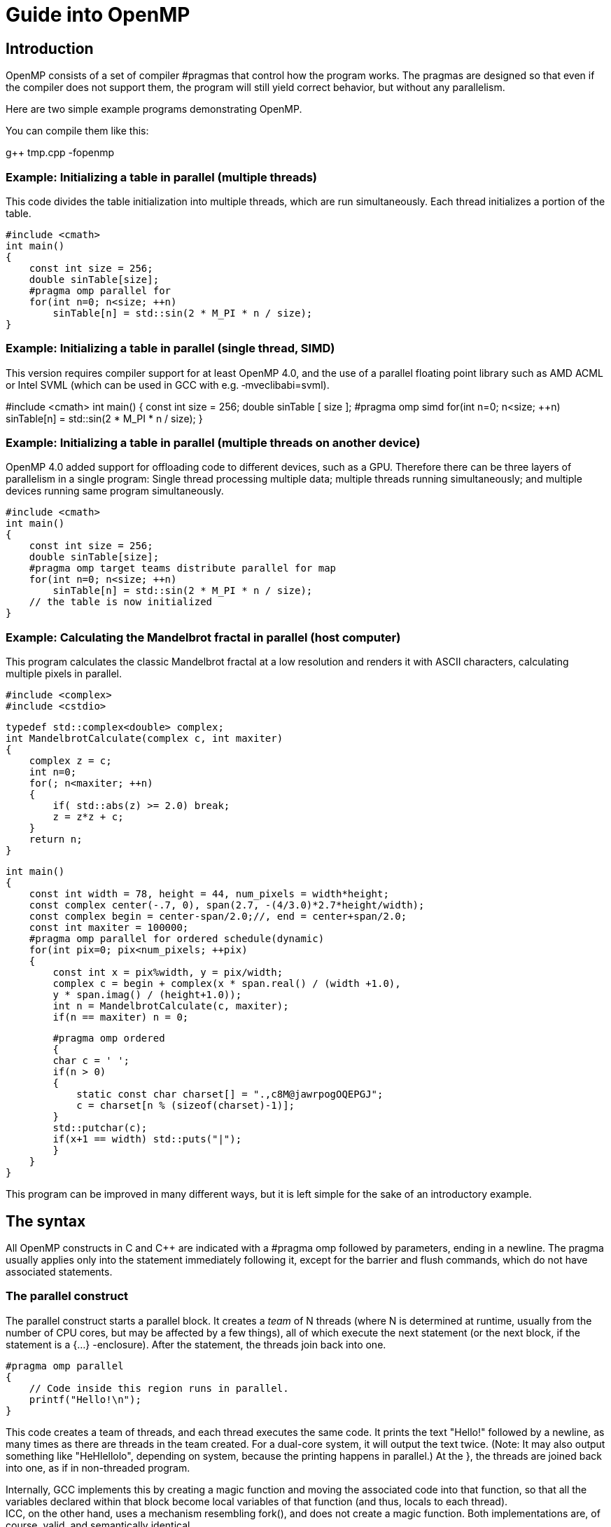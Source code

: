 = Guide into OpenMP

== Introduction

OpenMP consists of a set of compiler #pragmas that control how the program works. The pragmas are designed so that even if the compiler does not support them, the program will still yield correct behavior, but without any parallelism.

Here are two simple example programs demonstrating OpenMP.

You can compile them like this:

g++ tmp.cpp -fopenmp

=== Example: Initializing a table in parallel (multiple threads)

This code divides the table initialization into multiple threads, which are run simultaneously. Each thread initializes a portion of the table.

    #include <cmath>
    int main()
    {
        const int size = 256;
        double sinTable[size];
        #pragma omp parallel for
        for(int n=0; n<size; ++n)
            sinTable[n] = std::sin(2 * M_PI * n / size);
    }

=== Example: Initializing a table in parallel (single thread, SIMD)

This version requires compiler support for at least OpenMP 4.0, and the use of a parallel floating point library such as AMD ACML or Intel SVML (which can be used in GCC with e.g. ‑mveclibabi=svml).

#include <cmath>
    int main()
    {
        const int size = 256;
        double sinTable [ size ];
        #pragma omp simd
        for(int n=0; n<size; ++n)
            sinTable[n] = std::sin(2 * M_PI * n / size);
    }

=== Example: Initializing a table in parallel (multiple threads on another device)

OpenMP 4.0 added support for offloading code to different devices, such as a GPU. Therefore there can be three layers of parallelism in a single program: Single thread processing multiple data; multiple threads running simultaneously; and multiple devices running same program simultaneously.

    #include <cmath>
    int main()
    {
        const int size = 256;
        double sinTable[size];
        #pragma omp target teams distribute parallel for map
        for(int n=0; n<size; ++n)
            sinTable[n] = std::sin(2 * M_PI * n / size);
        // the table is now initialized
    }

=== Example: Calculating the Mandelbrot fractal in parallel (host computer)

This program calculates the classic Mandelbrot fractal at a low resolution and renders it with ASCII characters, calculating multiple pixels in parallel.

    #include <complex>
    #include <cstdio>

    typedef std::complex<double> complex;
    int MandelbrotCalculate(complex c, int maxiter)
    {
        complex z = c;
        int n=0;
        for(; n<maxiter; ++n)
        {
            if( std::abs(z) >= 2.0) break;
            z = z*z + c;
        }
        return n;
    }

    int main()
    {
        const int width = 78, height = 44, num_pixels = width*height;
        const complex center(-.7, 0), span(2.7, -(4/3.0)*2.7*height/width);
        const complex begin = center-span/2.0;//, end = center+span/2.0;
        const int maxiter = 100000;
        #pragma omp parallel for ordered schedule(dynamic)
        for(int pix=0; pix<num_pixels; ++pix)
        {
            const int x = pix%width, y = pix/width;
            complex c = begin + complex(x * span.real() / (width +1.0),
            y * span.imag() / (height+1.0));
            int n = MandelbrotCalculate(c, maxiter);
            if(n == maxiter) n = 0;
  
            #pragma omp ordered
            {
            char c = ' ';
            if(n > 0)
            {
                static const char charset[] = ".,c8M@jawrpogOQEPGJ";
                c = charset[n % (sizeof(charset)-1)];
            }
            std::putchar(c);
            if(x+1 == width) std::puts("|");
            }
        }
    }

This program can be improved in many different ways, but it is left simple for the sake of an introductory example.

== The syntax

All OpenMP constructs in C and C++ are indicated with a #pragma omp followed by parameters, ending in a newline. The pragma usually applies only into the statement immediately following it, except for the barrier and flush commands, which do not have associated statements.

=== The parallel construct

The parallel construct starts a parallel block. It creates a _team_ of N threads (where N is determined at runtime, usually from the number of CPU cores, but may be affected by a few things), all of which execute the next statement (or the next block, if the statement is a {…} -enclosure). After the statement, the threads join back into one.

    #pragma omp parallel
    {
        // Code inside this region runs in parallel.
        printf("Hello!\n");
    }

This code creates a team of threads, and each thread executes the same code. It prints the text "Hello!" followed by a newline, as many times as there are threads in the team created. For a dual-core system, it will output the text twice. (Note: It may also output something like "HeHlellolo", depending on system, because the printing happens in parallel.) At the }, the threads are joined back into one, as if in non-threaded program.

Internally, GCC implements this by creating a magic function and moving the associated code into that function, so that all the variables declared within that block become local variables of that function (and thus, locals to each thread). +
ICC, on the other hand, uses a mechanism resembling fork(), and does not create a magic function. Both implementations are, of course, valid, and semantically identical.

Variables shared from the context are handled transparently, sometimes by passing a reference and sometimes by using register variables which are flushed at the end of the parallel block (or whenever a flush is executed).

==== Parallelism conditionality clause: if

The parallelism can be made _conditional_ by including a if clause in the parallel command, such as:

    extern int parallelism_enabled;
    #pragma omp parallel for if(parallelism_enabled)
    for(int c=0; c<n; ++c)
    handle(c);

In this case, if parallelism_enabled evaluates to a zero value, the number of threads in the team that processes the for loop will always be exactly one.

=== Loop construct: for

The for construct splits the for-loop so that each thread in the current team handles a different portion of the loop.

    #pragma omp for
    for(int n=0; n<10; ++n)
    {
        printf(" %d", n);
    }
    printf(".\n");

This loop will output each number from 0…9 once. However, it may do it in arbitrary order. It may output, for example:

    0 5 6 7 1 8 2 3 4 9.

Internally, the above loop becomes into code equivalent to this:

    int this_thread = omp_get_thread_num(), num_threads = omp_get_num_threads();
    int my_start = (this_thread ) * 10 / num_threads;
    int my_end = (this_thread+1) * 10 / num_threads;
    for(int n=my_start; n<my_end; ++n) printf(" %d", n);

So each thread gets a different section of the loop, and they execute their own sections in parallel.

Note: #pragma omp for only delegates portions of the loop for different threads in the _current team_. A _team_ is the group of threads executing the program. At program start, the team consists only of a single member: the master thread that runs the program.

To create a new team of threads, you need to specify the parallel keyword. It can be specified in the surrounding context:

    #pragma omp parallel
    {
        #pragma omp for
        for(int n=0; n<10; ++n) printf(" %d", n);
    }

    printf(".\n");

Equivalent shorthand is to specify it in the pragma itself, as #pragma omp parallel for:

    #pragma omp parallel for
    for(int n=0; n<10; ++n) printf(" %d", n);
    printf(".\n");
    
    You can explicitly specify the number of threads to be created in the team, using the num_threads attribute:

    #pragma omp parallel num_threads ( 3 )
    {
    // This code will be executed by three threads.
    // Chunks of this loop will be divided amongst
    // the (three) threads of the current team.
        #pragma omp for
        for(int n=0; n<10; ++n) printf(" %d", n);
    }

Note that OpenMP also works for C. However, in C, you need to set explicitly the loop variable as private, because C does not allow declaring it in the loop body:

    int n;
    #pragma omp for private(n)
    for(n=0; n<10; ++n) printf(" %d", n);
    printf(".\n");

See the "private and shared clauses" section for details.

In OpenMP 2.5, the iteration variable in for must be a signed integer variable type. In OpenMP 3.0, it may also be an unsigned integer variable type, a pointer type or a constant-time random access iterator type. In the latter case, std::distance() will be used to determine the number of loop iterations.

==== What are: parallel, for and a team

The difference between parallel, parallel for and for is as follows:

* A team is the group of threads that execute currently.
** At the program beginning, the team consists of a single thread.
** A parallel construct splits the current thread into _a new team_ of threads for the duration of the next block/statement, after which the team merges back into one.
* for divides the work of the for-loop among the threads of the _current team_. It does not create threads, it only divides the work amongst the threads of the currently executing team.
* parallel for is a shorthand for two commands at once: parallel and for. Parallel creates a new team, and for splits that team to handle different portions of the loop.

If your program never contains a parallel construct, there is never more than one thread; the master thread that starts the program and runs it, as in non-threading programs.

==== Scheduling

The scheduling algorithm for the for-loop can explicitly controlled.

    #pragma omp for schedule(static)
    for(int n=0; n<10; ++n) printf(" %d", n);
    printf(".\n");

There are five scheduling types: static, dynamic, guided, auto, and (since OpenMP 4.0) runtime. In addition, there are three scheduling modifiers (since OpenMP 4.5): monotonic, nonmonotonic, and simd.

static is the default schedule as shown above. Upon entering the loop, each thread independently decides which chunk of the loop they will process.

There is also the dynamic schedule:

    #pragma omp for schedule(dynamic)
    for(int n=0; n<10; ++n) printf(" %d", n);
    printf(".\n");

In the dynamic schedule, there is no predictable order in which the loop items are assigned to different threads. Each thread asks the OpenMP runtime library for an iteration number, then handles it, then asks for next, and so on. This is most useful when used in conjunction with the ordered clause, or when the different iterations in the loop may take different time to execute.

The chunk size can also be specified to lessen the number of calls to the runtime library:

    #pragma omp for schedule(dynamic, 3)
    for(int n=0; n<10; ++n) printf(" %d", n);
    printf(".\n");

In this example, each thread asks for an iteration number, executes 3 iterations of the loop, then asks for another, and so on. The last chunk may be smaller than 3, though.

Internally, the loop above becomes into code equivalent to this (illustration only, do not write code like this):

    int a,b;
    if(GOMP_loop_dynamic_start(0,10,1, 3, &a,&b))
    {
        do {
        for(int n=a; n<b; ++n) printf(" %d", n);
        } while(GOMP_loop_dynamic_next(&a,&b));
    }


The "runtime" option means the runtime library chooses one of the scheduling options at runtime at the compiler library's discretion.

A scheduling modifier can be added to the clause, e.g.: #pragma omp for schedule(nonmonotonic:dynamic +
The modifiers are:

* monotonic: Each thread executes chunks in an increasing iteration order.
* nonmonotonic: Each thread executes chunks in an unspecified order.
* simd: If the loop is a simd loop, this controls the chunk size for scheduling in a manner that is optimal for the hardware limitations according to how the compiler decides. This modifier is ignored for non-SIMD loops.

==== The ordered clause

The order in which the loop iterations are executed is unspecified, and depends on runtime conditions.

However, it is possible to force that certain events within the loop happen in a predicted order, using the ordered clause.

    #pragma omp for ordered schedule(dynamic)

    for(int n=0; n<100; ++n)
    {
        files[n].compress();
        #pragma omp ordered
        send(files[n]);
    }

This loop "compresses" 100 files with some files being compressed in parallel, but ensures that the files are "sent" in a strictly sequential order.

If the thread assigned to compress file 7 is done but the file 6 has not yet been sent, the thread will wait before sending, and before starting to compress another file. The ordered clause in the loop guarantees that there always exists one thread that is handling the lowest-numbered unhandled task.

Each file is compressed and sent exactly once, but the compression may happen in parallel.

There may only be one ordered block per an ordered loop, no less and no more. In addition, the enclosing for construct must contain the ordered clause.

OpenMP 4.5 added some modifiers and clauses to the ordered construct.

* #pragma omp ordered threads means the same as #pragma omp ordered. It means the threads executing the loop execute the ordered regions sequentially in the order of loop iterations.
* #pragma omp ordered simd can only be used in a for simd loop.
* #pragma omp ordered depend(source) and #pragma omp ordered depend(vectorvariable) also exist.

==== The collapse clause

When you have nested loops, you can use the collapse clause to apply the threading to multiple nested iterations.

Example:

    #pragma omp parallel for collapse(2)

    for(int y=0; y<25; ++y)
        for(int x=0; x<80; ++x) 
        {
            tick(x,y);
        }

==== The reduction clause

The reduction clause is a special directive that instructs the compiler to generate code that accumulates values from different loop iterations together in a certain manner. It is discussed in a separate chapter later in this article. Example:

    int sum=0;
    #pragma omp parallel for reduction(+:sum)
    for(int n=0; n<1000; ++n) sum += table[n];

=== Sections

Sometimes it is handy to indicate that "this and this can run in parallel". The sections setting is just for that.

    #pragma omp sections
    {
        { Work1(); }
        #pragma omp section
        { Work2();
        Work3(); }
        #pragma omp section
        { Work4(); }
    }

This code indicates that any of the tasks Work1, Work2 + Work3 and Work4 may run in parallel, but that Work2 and Work3 must be run in sequence. Each work is done exactly once.

As usual, if the compiler ignores the pragmas, the result is still a correctly running program.

Internally, GCC implements this as a combination of the parallel for and a switch-case construct. Other compilers may implement it differently.

Note: #pragma omp sections only delegates the sections for different threads in the current team. To create a team, you need to specify the parallel keyword either in the surrounding context or in the pragma, as #pragma omp parallel sections. +
Example:

    #pragma omp parallel sections // starts a new team
    {
        { Work1(); }
        #pragma omp section
        { Work2();
        Work3(); }
        #pragma omp section
        { Work4(); }
    }

or

    #pragma omp parallel // starts a new team
    {
    //Work0(); // this function would be run by all threads.
        #pragma omp sections // divides the team into sections
        {
            // everything herein is run only once.
            { Work1(); }
            #pragma omp section
            { Work2();
            Work3(); }
            #pragma omp section
            { Work4(); }
        }
    //Work5(); // this function would be run by all threads.
    }

=== The simd construct 

OpenMP 4.0 added explicit SIMD parallelism (Single-Instruction, Multiple-Data). SIMD means that multiple calculations will be performed simultaneously by the processor, using special instructions that perform the same calculation to multiple values at once. This is often more efficient than regular instructions that operate on single data values. This is also sometimes called _vector parallelism_ or vector operations (and is in fact the preferred term in _OpenACC_).

There are two use cases for the simd construct.

Firstly, #pragma omp simd can be used to declare that a loop will be utilizing SIMD.

    float a[8], b[8];
    ...
    #pragma omp simd
    for(int n=0; n<8; ++n) a[n] += b[n];

Secondly, #pragma omp declare simd can be used to indicate a function or procedure that is explicitly designed to take advantage of SIMD parallelism. The compiler may create multiple versions of the same function that use different parameter passing conventions for different CPU capabilities for SIMD processing.

    #pragma omp declare simd aligned(a,b:16)
    void add_arrays(float *__restrict__ a, float *__restrict__ b)
    {
        #pragma omp simd aligned(a,b:16)
        for(int n=0; n<8; ++n) a[n] += b[n];
    }

Without the pragma, the function will use the default non-SIMD-aware ABI, even though the function itself may do calculation using SIMD.

Since compilers of today attempt to do SIMD regardless of OpenMP simd directives, the simd directive can be thought essentially as a directive to the compiler, saying: “Try harder”.

==== The collapse clause

The collapse clause can be added to bind the SIMDness into multiple nested loops. The example code below will direct the compiler into attempting to generate instructions that calculate 16 values simultaneously, if at all possible.

    #pragma omp simd collapse(2)
    for(int i=0; i<4; ++i)
        for(int j=0; j<4; ++j)
            a[j*4+i] += b[i*4+j];

==== The reduction clause

The reduction clause can be used with SIMD just like with parallel loops.

    int sum=0;
    #pragma omp simd reduction(+:sum)
    for(int n=0; n<1000; ++n) sum += table[n];

==== The aligned clause

The aligned attribute hints the compiler that each element listed is aligned to the given number of bytes. Use this attribute if you are sure that the alignment is guaranteed, and it will increase the performance of the code and make it shorter.

The attribute can be used in both the function declaration, and in the individual SIMD statements.

    #pragma omp declare simd aligned(a,b:16)
    void add_arrays(float *__restrict__ a, float *__restrict__ b)
    {
        #pragma omp simd aligned(a,b:16)
        for(int n=0; n<8; ++n) a[n] += b[n];
    }

==== The safelen clause

While the restrict keyword in C tells the compiler that it can assume that two pointers will not address the same data (and thus it is safe to change the ordering of reads and writes), the safelen clause in OpenMP provides much fine-grained control over pointer aliasing.

In the example code below, the compiler is informed that a[x] and b[y] are independent _as long as_ the difference between x and y is smaller than 4. In reality, the clause controls the upper limit of concurrent loop iterations. It means that only 4 items can be processed concurrently at most. The actual concurrency may be smaller, and depends on the compiler implementation and hardware limits.

    #pragma omp declare simd
    void add_arrays(float* a, float* b)
    {
        #pragma omp simd aligned(a,b:16) safelen(4)
        for(int n=0; n<8; ++n) a[n] += b[n];
    }

==== The simdlen clause (OpenMP 4.5+)

The simdlen clause can be added to a declare simd construct to limit how many elements of an array are passed in SIMD registers instead of using the normal parameter passing convention.

==== The uniform clause

The uniform clause declares one or more arguments to have an invariant value for all concurrent invocations of the function in the execution of a single SIMD loop.

==== The linear clause (OpenMP 4.5+)

The linear clause is similar to the firstprivate clause discussed later in this article.

Consider this example code:

    #include <stdio.h>
    int b = 10;
    int main()
    {
        int array[8];
        #pragma omp simd linear(b:2)
        for(int n=0; n<8; ++n) array[n] = b;
        for(int n=0; n<8; ++n) printf("%d\n", array[n]);
    }

What does this code print? If we ignore the SIMD constructs, we can see it should print the sequence 10,10,10,10,10,10,10,10.

But, if we enable the OpenMP SIMD construct, the program should now print 10,12,14,16,18,20,22,24. This is because the linear clause tells the compiler, that the value of b inside each iteration of the loop should be a _copy_ of the original value of b before the SIMD construct, plus the loop iteration number, times the linear scale, which is 2 in this case.

In essence, it should be equivalent to the following code:

int b_original = b;

for(int n=0; n<8; ++n) array[n] = b_original + n*2;

However, as of GCC version 6.1.0, the linear clause does not seem to be implemented correctly, at least according to my understanding of the specification, so I cannot do more experimentation.

==== The inbranch and notinbranch clauses

The inbranch clause specifies that the function will always be called from inside a conditional statement of a SIMD loop. The notinbranch clause specifies that the function will never be called from inside a conditional statement of a SIMD loop.

The compiler may use this knowledge to optimize the code.

=== The for simd construct (OpenMP 4.0+)

The for and simd constructs can be combined, to divide the execution of a loop into multiple threads, and then execute those loop slices in parallel using SIMD.

    float sum(float* table)
    {
        float result=0;
        #pragma omp parallel for simd reduction(+:result)
        for(int n=0; n<1000; ++n) result += table[n];
        return result;
    }

=== The task construct (OpenMP 3.0+)

When for and sections are too cumbersome, the task construct can be used. 

    struct node { node *left, *right; };
    extern void process(node* );
    void traverse(node* p)
    {
        if (p->left)
        #pragma omp task // p is firstprivate by default
        traverse(p->left);
        if (p->right)
        #pragma omp task // p is firstprivate by default
        traverse(p->right);
        process(p);
    }

In the next example, we force a postorder traversal of the tree by adding a taskwait directive. Now, we can safely assume that the left and right sons have been executed before we process the current node.

    struct node { node *left, *right; };
    extern void process(node* );
    void postorder_traverse(node* p)
    {
        if (p->left)
        #pragma omp task // p is firstprivate by default
        postorder_traverse(p->left);
        if (p->right)
        #pragma omp task // p is firstprivate by default
        postorder_traverse(p->right);
        #pragma omp taskwait
        process(p);
    }

The following example demonstrates how to use the task construct to process elements of a linked list in parallel. The pointer p is firstprivate by default on the task construct so it is not necessary to specify it in a firstprivate clause.

    struct node { int data; node* next; };
    extern void process(node* );
    void increment_list_items(node* head)
    {
        #pragma omp parallel
        {
            #pragma omp single
            {
                for(node* p = head; p; p = p->next)
                {
                #pragma omp task
                process(p); // p is firstprivate by default
                }
            }
        }
    }

== Offloading support

Offloading means that parts of the program can be executed not only on the CPU of the computer itself, but also in other hardware attached to it, such as on the graphics card.

=== The declare target and end declare target directives

The declare target and end declare target directives delimit a section of the source code wherein all declarations, whether they are variables or functions/subroutines, are compiled for a device.

Example:

    #pragma omp declare target
    int x;
    void murmur() { x+=5; }
    #pragma omp end declare target

This creates one or more versions of "x" and "murmur". A set that exists on the host computer, and also a separate set that exists and can be run on a device.

These two functions and variables are separate, and may contain values separate from each others.

Variables declared in this manner can be accessed by the device code without separate map clauses.

*OpenACC differences*

In OpenACC, device-functions are declared by prefixing each function with #pragma acc routine. Its data model is more complicated and has no direct translation from/to OpenMP.

=== The target, target data constructs

The target data construct creates a device data environment.

The target construct executes the construct on a device (and also has target data features).

These two constructs are identical in effect:

    #pragma omp target 
    {
        <<statements...>>
    }

    And:

    #pragma omp target data // device()... map()... if()...
    {
        #pragma omp target
        {
            <<statements...>>
        }
    }

*IMPORTANT*: The target construct does not add any parallelism to the program by itself. It only transfers the execution into another device, and executes the code there in a single thread.

To utilize parallelism on device, you have to engage a teams construct inside the target construct. Example:

    #include <stdio.h>
    long long r = 1;
    int main(void)
    {
        r=10;
        #pragma omp target teams distribute parallel for reduction(+:r) map(tofrom:r)
        for(unsigned long long n=0; n<0x800000000ull; ++n) r += n;
        printf( "r=%llX\n", r );
        return 0;
    }

See the teams keyword below for details.

==== The if clause

If an if clause is added to the target region, the attached expression is evaluated. If the expression returns false, the code is only executed on the host. Otherwise, or if the if clause is not used, the code is executed on the device, and the task will wait until the device is done with the processing.

Example:

    #include <stdlib.h>
    #include <stdio.h>
    int main(int argc, char** argv)
    {
        int r=0;
        #pragma omp target if(atoi(argv[1])) map(tofrom:r)
        r += 4;
        printf("r=%d\n", r);
    }

==== The device clause

Specifices the particular device that is to execute the code.

    int device_number = ...;
    #pragma omp target device(device_number)
    {
        //...
    }

You can acquire device numbers by using the <omp.h> library functions, such as omp_set_default_device, omp_get_default_device, omp_get_num_devices, and omp_is_initial_device.

If the device clause is not used, the code is executed on the default device. The default device number is controlled by the omp_set_default_device function, or the OMP_DEFAULT_DEVICE environment variable.

==== The map clause

The map clause controls how data is between the host and the device.

There are four different types of mappings:

* map(alloc:variables) specifies that at entry to the block, the specified variables have uninitialized values.
* map(from:variables) specifies that at entry to the block, the specified variables have copies of their original values on the host.
* map(to:variables) specifies that at exit from the block, the values of these variables will be copied back to the host.
* map(tofrom:variables) is a combination of from and to. This is the default mapping.

Variables are initialized and assigned through bitwise copy, i.e. constructors / operators are not called.

The mapping items can be entire variables or array sections.

==== Array sections (OpenMP 4.0+)

The variables in map and depend can also specify array sections. The array subsections are defined using one of the following syntax:

* [lowerbound:length])
* [lowerbound:])
* [:length])
* [:])

Array sections can only be specified in the map, and depend clauses. They are invalid in e.g private.

An example of a valid array subscript mapping:

    void foo (int *p)
    {
        int i;
        #pragma omp parallel
        #pragma omp single
        #pragma omp target teams distribute parallel for map(p[0:24])
        for (i = 0; i < 24; i++) p[i] = p[i] + 1;
    }

=== The target enter data and target exit data constructs (OpenMP 4.5+)

While the map clauses within a target data construct can be used to allocate data in the device memory and automatically deallocate it in the end of the construct, the target enter data and target exit data constructs can be used to store data in the memory in a more persistent manner.

Examples:

* #pragma omp target enter data map(from:var)
* #pragma omp target exit data map(to:var)

=== The target update construct

The target update construct can be used to synchronize data between the device memory and the host memory without deallocating it.

* #pragma omp target update from(c)

== Teams

While the parallel construct creates a _team_ of _threads_, the teams construct creates a _league_ of _teams_.

This directive can be only used directly inside a target construct. The optional attribute num_teams can be used to specify the maximum number of teams created. The actual number of teams may be smaller than this number. The _master_ thread of each team will execute the code inside that team.

The example code below _may_ print the message multiple times.

    #include <stdio.h>
    int main(void)
    {
        #pragma omp target teams
        {
        printf("test\n");
        }
        return 0;
    }

*OpenACC differences*

OpenACC calls teams and threads _gangs_ and _workers_ respectively. In OpenACC, a set of new teams is launched on the device with #pragma acc parallel, with the optional attribute num_gangs(n). This combines the behavior of #pragma omp target and #pragma omp teams.

=== The distribute construct

The distribute construct can be used to distribute a for loop across the _master_ threads of all teams of the current teams region.

For example, if there are 20 teams, the loop will be distributed across 20 _master_ threads.

    #include <stdio.h>
    int main(void)
    {
        int r=0;
        #pragma omp target teams distribute reduction(+:r)
        for(int n=0; n<10000; ++n)
        r += n;
        printf("r=%d\n", r);
        return 0;
    }

*OpenACC differences*

In OpenACC this behavior is achieved by adding the word gang to existing worksharing constructs like #pragma acc parallel and #pragma acc kernels.

==== The distribute simd construct

Adding the simd clause into the distribute construct will combine the effects of simd and distribute, meaning that the loop will be divided across the _master_ threads of all teams of the current teams region, and therein divided according to the same principles that are in effect in #pragma omp simd constructs.

==== The dist_schedule clause

Much like with the schedule clause used with for scheduling, the scheduling in distribute can be controlled with the dist_schedule clause. Currently the only possible value for dist_schedule is static.

=== The distribute parallel for construct

The distribute parallel for construct can be used to distribute a for loop across _all_ threads of all teams of the current teams region.

For example, if there are 20 teams, and each team consists of 256 threads, the loop will be distributed across 5120 threads.

    #include <stdio.h>
    int main(void)
    {
        int r=0;
        #pragma omp target teams distribute parallel for reduction(+:r)
        for(int n=0; n<10000; ++n)
        r += n;
        printf("r=%d\n", r);
        return 0;
    }

The number of threads created in each team is implementation defined, but can be explicitly defined with the num_threads attribute.

The simd clause can be added once again to the loop to add SIMD execution, if possible.

*OpenACC differences*

In OpenACC this behavior is achieved by adding the word worker to existing worksharing constructs like #pragma acc parallel and #pragma acc kernels. Additionally the word vector can be added to achieve SIMD parallelism as well.

== Thread-safety (i.e. mutual exclusion)

There are a wide array of concurrency and mutual exclusion problems related to multithreading programs. I won't explain them here in detail; there are many good books dealing with the issue. (For example, _Multithreaded, Parallel, and Distributed Programming_ by Gregory R. Andrews.)

Instead, I will explain the tools that OpenMP provides to handle mutual exclusion correctly.

=== Atomicity

Atomicity means that something is inseparable; an event either happens completely or it does not happen at all, and another thread cannot intervene during the execution of the event.

    #pragma omp atomic
    counter += value;

The atomic keyword in OpenMP specifies that the denoted action happens atomically. It is commonly used to update counters and other simple variables that are accessed by multiple threads simultaneously.

See also reduction.

There are four different types of atomic expressions (since OpenMP 3.1):

==== Atomic read expressions

    #pragma omp atomic read
    var = x;

Here the reading of x is guaranteed to happen atomically, but nothing is guaranteed about var. Note that var may not access the memory location designated for x.

==== Atomic write expressions

    #pragma omp atomic write
    x = expr;

Here the writing of x is guaranteed to happen atomically, but nothing is guaranteed about expr. Note that expr may not access the memory location designated for x.

==== Atomic update expressions

    #pragma omp atomic update // The word "update" is optional
    // One of these:
    ++x; --x; x++; x--;
    x += expr; x -= expr; x *= expr; x /= expr; x &= expr;
    x = x+expr; x = x-expr; x = x*expr; x = x/expr; x = x&expr;
    x = expr+x; x = expr-x; x = expr*x; x = expr/x; x = expr&x;
    x |= expr; x ^= expr; x <<= expr; x >>= expr;
    x = x|expr; x = x^expr; x = x<<expr; x = x>>expr;
    x = expr|x; x = expr^x; x = expr<<x; x = expr>>x;

Here the updating of x is guaranteed to happen atomically, but nothing is guaranteed about expr. Note that expr may not access the memory location designated for x.

==== Atomic capture expressions

Capture expressions combine the read and update features.

    #pragma omp atomic capture
    // One of these:
    var = x++; /* Or any other of the update expressions listed above */
    { var = x; x++; /* Or any other of of the update expressions listed above */ }
    { x++; /* Or any other of of the update expressions listed above */; var = x; }
    { var = x; x = expr; }

Note that neither var nor expr may not access the memory location designated for x.

=== The critical construct

The critical construct restricts the execution of the associated statement / block to a single thread at time.

The critical construct may optionally contain a global name that identifies the type of the critical construct. No two threads can execute a critical construct of the same name at the same time.

If the name is omitted, a default name is assumed.

    #pragma omp critical(dataupdate)
    {
        datastructure.reorganize();
    }
    ...
    #pragma omp critical(dataupdate)
    {
        datastructure.reorganize_again();
    }

In this example, only one of the critical sections named "dataupdate" may be executed at any given time, and only one thread may be executing it at that time. I.e. the functions "reorganize" and "reorganize_again" cannot be invoked at the same time, and two calls to the function cannot be active at the same time. (Except if other calls exist elsewhere, unprotected by the critical construct.)

Note: The critical section names are global to the entire program (regardless of module boundaries). So if you have a critical section by the same name in multiple modules, not two of them can be executed at the same time.

If you need something like a local mutex, see below.

=== Locks

The OpenMP runtime library provides a lock type, omp_lock_t in its include file, omp.h.

The lock type has five manipulator functions:

* omp_init_lock initializes the lock. After the call, the lock is unset.
* omp_destroy_lock destroys the lock. The lock must be unset before this call.
* omp_set_lock attempts to set the lock. If the lock is already set by another thread, it will wait until the lock is no longer set, and then sets it.
* omp_unset_lock unsets the lock. It should only be called by the same thread that set the lock; the consequences of doing otherwise are undefined.
* omp_test_lock attempts to set the lock. If the lock is already set by another thread, it returns 0; if it managed to set the lock, it returns 1.

Here is an example of a wrapper around std::set<> that provides per-instance mutual exclusion while still working even if the compiler does not support OpenMP.

You can maintain backward compability with non-OpenMP-supporting compilers by enclosing the library references in #ifdef _OPENMP…#endif blocks.

    #ifdef _OPENMP
    # include <omp.h>
    #endif
    #include <set>
    class data
    {
        private:
            std::set<int> flags;
            #ifdef _OPENMP
            omp_lock_t lock;
            #endif
        public:
        data() : flags()
        {
            #ifdef _OPENMP
            omp_init_lock(&lock);
            #endif
        }
        ~data()
        {
            #ifdef _OPENMP
            omp_destroy_lock(&lock);
            #endif
        }
        bool set_get(int c)
        {
            #ifdef _OPENMP
            omp_set_lock(&lock);
            #endif
            bool found = flags.find(c) != flags.end();
            if(!found) flags.insert(c);
            #ifdef _OPENMP
            omp_unset_lock(&lock);
            #endif
            return found;
        }
    };

Of course, you would really rather wrap the lock into a custom container to avoid littering the code with #ifdefs and also for providing exception-safety:

    #ifdef _OPENMP
    # include <omp.h>
    struct MutexType
    {
        MutexType() { omp_init_lock(&lock); }
        ~MutexType() { omp_destroy_lock(&lock); }
        void Lock() { omp_set_lock(&lock); }
        void Unlock() { omp_unset_lock(&lock); }
        MutexType(const MutexType& ) { omp_init_lock(&lock); }
        MutexType& operator= (const MutexType& ) { return *this; }
        public:
        omp_lock_t lock;
    };
#else
    /* A dummy mutex that doesn't actually exclude anything,
    * but as there is no parallelism either, no worries. */
    struct MutexType
    {
        void Lock() {}
        void Unlock() {}
    };
    #endif
    /* An exception-safe scoped lock-keeper. */
    struct ScopedLock
    {
        explicit ScopedLock(MutexType& m) : mut(m), locked(true) { mut.Lock(); }
        ~ScopedLock() { Unlock(); }
        void Unlock() { if(!locked) return; locked=false; mut.Unlock(); }
        void LockAgain() { if(locked) return; mut.Lock(); locked=true; }
        private:
        MutexType& mut;
        bool locked;
        private: // prevent copying the scoped lock.
        void operator=(const ScopedLock&);
        ScopedLock(const ScopedLock&);
    };

This way, the example above becomes a lot simpler, and also exception-safe:

    #include <set>
    class data
    {
        private:
            std::set<int> flags;
            MutexType lock;
            public:
            bool set_get(int c)
            {
                ScopedLock lck(lock); // locks the mutex
                if(flags.find(c) != flags.end()) return true; // was found
                flags.insert(c);
                return false; // was not found
            } // automatically releases the lock when lck goes out of scope.
    };

There is also a lock type that supports nesting, omp_nest_lock_t. I will not cover it here.

=== The flush directive

Even when variables used by threads are supposed to be shared, the compiler may take liberties and optimize them as register variables. This can skew concurrent observations of the variable. The flush directive can be used to ensure that the value observed in one thread is also the value observed by other threads.

This example comes from the OpenMP specification.

    /* presumption: int a = 0, b = 0; */
    /* First thread */ /* Second thread */
    b = 1; a = 1;
    #pragma omp flush(a,b) #pragma omp flush(a,b)
    if(a == 0) if(b == 0)
    { {
        /* Critical section */ /* Critical section */
    } }

In this example, it is enforced that at the time either of a or b is accessed, the other is also up-to-date, practically ensuring that not both of the two threads enter the critical section. (Note: It is still possible that neither of them can enter it.)

You need the flush directive when you have writes to and reads from the same data in different threads.

*If the program appears to work correctly without the flush directive, it does not mean that the flush directive is not required.* It just may be that your compiler is not utilizing all the freedoms the standard allows it to do. You _need_ the flush directive whenever you access shared data in multiple threads: After a write, before a read.

However, I do not know these:

* Is flush needed if the shared variable is declared volatile?
* Is flush needed if all access to the shared variable is atomic or restricted by critical sections?

== Controlling which data to share between threads

In the parallel section, it is possible to specify which variables are shared between the different threads and which are not. By default, all variables are shared except those declared within the parallel block.

=== The private, firstprivate and shared clauses

    int a, b=0;
    #pragma omp parallel for private(a) shared(b)
    for(a=0; a<50; ++a)
    {
        #pragma omp atomic
        b += a;
    }

This example explicitly specifies that a is private (each thread has their own copy of it) and that b is shared (each thread accesses the same variable).

==== The difference between private and firstprivate

Note that a private copy is an uninitialized variable by the same name and same type as the original variable; it does _not_ copy the value of the variable that was in the surrounding context.

Example:

    #include <string>
    #include <iostream>
    int main()
    {
        std::string a = "x", b = "y";
        int c = 3;
    #pragma omp parallel private(a,c) shared(b) num_threads(2)
    {
        a += "k";
        c += 7;
        std::cout << "A becomes (" << a << "), b is (" << b << ")\n";
    }
    }

This will output the string "k", not "xk". At the entrance of the block, a becomes a new instance of std::string, that is initialized with the default constructor; it is not initialized with the copy constructor.

Internally, the program becomes like this:

    int main()
    {
        std::string a = "x", b = "y";
        int c = 3;
        OpenMP_thread_fork(2);
        { // Start new scope
            std::string a; // Note: It is a new local variable.
            int c; // This too.
            a += "k";
            c += 7;
            std::cout << "A becomes (" << a << "), b is (" << b << ")\n";
        } // End of scope for the local variables
        OpenMP_join();
    }

In the case of primitive (POD) datatypes (int, float, char* etc.), the private variable is uninitialized, just like any declared but not initialized local variable. It does not contain the value of the variable from the surrounding context. Therefore, the increment of c is moot here; the value of the variable is still undefined. (If you are using GCC version earlier than 4.4, you do not even get a warning about the use of uninitialized value in situations like this.)

If you actually need a _copy_ of the original value, use the firstprivate clause instead.

    #include <string>
    #include <iostream>
    int main()
    {
        std::string a = "x", b = "y";
        int c = 3;
            #pragma omp parallel firstprivate(a,c) shared(b) num_threads(2)
            {
            a += "k";
            c += 7;
            std::cout << "A becomes (" << a << "), b is (" << b << ")\n";
            }
    }

Now the output becomes "A becomes (xk), b is (y)".

=== The lastprivate clause

The lastprivate clause defines a variable private as in firstprivate or private, but causes the value from the last task to be copied back to the original value after the end of the loop/sections construct.

* In a loop construct (for construct), the last value is the value assigned by the thread that handles the last iteration of the loop. Values assigned during other iterations are ignored.
* In a sections construct (sections construct), the last value is the value assigned in the last section denoted by the section construct. Values assigned in other sections are ignored.

Example:

    #include <stdio.h>
    int main()
    {
        int done = 4, done2 = 5;
        #pragma omp parallel for lastprivate(done, done2) num_threads(2) schedule(static)
        for(int a=0; a<8; ++a)
        {
            if(a==2) done=done2=0;
            if(a==3) done=done2=1;
        }
        printf("%d,%d\n", done,done2);
    }

This program outputs "4196224,-348582208", because internally, this program became like this:

    #include <stdio.h>
    int main()
    {
    int done = 4, done2 = 5;
    OpenMP_thread_fork(2);
        {
            int this_thread = omp_get_thread_num(), num_threads = 2;
            int my_start = (this_thread ) * 8 / num_threads;
            int my_end = (this_thread+1) * 8 / num_threads;
            int priv_done, priv_done2; // not initialized, because firstprivate was not used
            for(int a=my_start; a<my_end; ++a)
            {
                if(a==2) priv_done=priv_done2=0;
                if(a==3) priv_done=priv_done2=1;
            }
            if(my_end == 8)
            {
                // assign the values back, because this was the last iteration
                done = priv_done;
                done2 = priv_done2;
            }
        }
    OpenMP_join();
    }

As one can observe, the values of priv_done and priv_done2 are not assigned even once during the course of the loop that iterates through 4...7. As such, the values that are assigned back are completely bogus.

Therefore, lastprivate cannot be used to e.g. fetch the value of a flag assigned randomly during a loop. Use reduction for that, instead.

Where this behavior _can_ be utilized though, is in situations like this (from OpenMP manual):

    void loop()
    {
        int i;
        #pragma omp for lastprivate(i)
        for(i=0; i<get_loop_count(); ++i) // note: get_loop_count() must be a pure function.
        { ... }
        printf("%d\n", i); // this shows the number of loop iterations done.
        }

=== The default clause

The most useful purpose on the default clause is to check whether you have remembered to consider all variables for the private/shared question, using the default(none) setting.

    int a, b=0;
    #pragma omp parallel default(none) shared(b)
    {
        b += a;
    }

The default clause can also be used to set that all variables are shared by default (default(shared)).

Note: Because different compilers have different ideas about which variables are _implicitly_ private or shared, and for which it is an _error_ to explicitly state the private/shared status, it is recommended to use the default(none) setting only during development, and drop it in production/distribution code.

=== The reduction clause

The reduction clause is a mix between the private, shared, and atomic clauses. +
It allows to accumulate a shared variable without the atomic clause, but the type of accumulation must be specified. It will often produce faster executing code than by using the atomic clause.

This example calculates using threads:

    int factorial(int number)
    {
        int fac = 1;
        #pragma omp parallel for reduction(*:fac)
        for(int n=2; n<=number; ++n)
        fac *= n;
        return fac;
    }

* At the beginning of the parallel block, a private copy is made of the variable and preinitialized to a certain value .
* At the end of the parallel block, the private copy is atomically merged into the shared variable using the defined operator.

(The private copy is actually just a new local variable by the same name and type; the original variable is not accessed to create the copy.)

The syntax of the clause is:

reduction(_operator_:_list_)

where _list_ is the list of variables where the operator will be applied to, and _operator_ is one of these:

[width="100%",cols="33%,67%",]
|==
|Operator |Initialization value
|+, -, \|, ^, \|\| |0
|*, && |1
|& |~0
|min |largest representable number
|max |smallest representable number
|==

To write the factorial function (shown above) without reduction, it probably would look like this:

    int factorial(int number)
    {
        int fac = 1;
        #pragma omp parallel for
        for(int n=2; n<=number; ++n)
        {
            #pragma omp atomic
            fac *= n;
        }
        return fac;
    }

However, this code would be less optimal than the one with reduction: it misses the opportunity to use a local (possible register) variable for the cumulation, and needlessly places load/synchronization demands on the shared memory variable. In fact, due to the bottleneck of that atomic variable (only one thread may access it simultaneously), it would completely nullify any gains of parallelism in that loop.

The version with reduction is equivalent to this code (illustration only):

    int factorial(int number)
    {
        int fac = 1;
        #pragma omp parallel
        {
            int omp_priv = 1; /* This value comes from the table shown above */
            #pragma omp for nowait
            for(int n=2; n<=number; ++n)
            omp_priv *= n;
            #pragma omp atomic
            fac *= omp_priv;
        }
    return fac;
    }

Note how it moves the atomic operation out from the loop.

The restrictions in reduction and atomic are very similar: both can only be done on POD types; neither allows overloaded operators, and both have the same set of supported operators.

As an example of how the reduction clause can be used to produce semantically different code when OpenMP is enabled and when it is disabled, this example prints the number of threads that executed the parallel block:

    int a = 0;
    #pragma omp parallel reduction (+:a)
    {
        a = 1; // Assigns a value to the private copy.
        // Each thread increments the value by 1.
    }

printf("%d\n", a);

If you preinitialized "a" to 4, it would print a number >= 5 if OpenMP was enabled, and 1 if OpenMP was disabled. +
_Note: If you really need to detect whether OpenMP is enabled, use the_ _OPENMP _#define instead. To get the number of threads, use_ omp_get_num_threads() _instead._

==== The declare reduction directive (OpenMP 4.0+)

The declare reduction directive generalizes the reductions to include user-defined reductions.

The syntax of the declaration is one of these two:

#pragma omp declare reduction(name:type:expression) +
#pragma omp declare reduction(name:type:expression) initializer(expression)

* The _name_ is the name you want to give to the reduction method.
* The _type_ is the type of your reduction result.
* Within the reduction expression, the special variables omp_in and omp_out are implicitly declared, and they stand for the input and output expressions respectively.
* Within the initializer expression, the special variable omp_priv is implicitly declared and stands for the initial value of the reduction result.

An example use case is when you are running a data compressor with different parameters, and you want to find the set of parameters that results in best compression. Below is an example of such code:

    #include <cstdio>
    int compress(int param1, int param2)
    {
    return (param1+13)^param2; // Placeholder for a compression algorithm
    }
    int main(int argc, char** argv)
    {
        struct BestInfo { unsigned size, param1, param2; };
        #pragma omp declare reduction(isbetter:BestInfo: \
        omp_in.size<omp_out.size ? omp_out=omp_in : omp_out \
        ) initializer(omp_priv = BestInfo{~0u,~0u,~0u})
        BestInfo result{~0u,~0u,~0u};
        #pragma omp parallel for collapse(2) reduction(isbetter:result)
        for(unsigned p1=0; p1<10; ++p1)
            for(unsigned p2=0; p2<10; ++p2)
            {
            unsigned size = compress(p1,p2);
            if(size < result.size) result = BestInfo{size,p1,p2};
            }
        std::printf("Best compression (%u bytes) with params %u,%u\n",
        result.size, result.param1, result.param2);
    }

== Thread affinity (proc_bind)

The thread affinity of the parallel construct can be controlled with a proc_bind clause. It takes one of the following three forms:

* #pragma omp parallel proc_bind(master)
* #pragma omp parallel proc_bind(close)
* #pragma omp parallel proc_bind(spread)

For more information, read the OpenMP specification.

== Execution synchronization

=== The barrier directive and the nowait clause

The barrier directive causes threads encountering the barrier to wait until all the other threads in the same team have encountered the barrier.

    #pragma omp parallel
    {
        /* All threads execute this. */
        SomeCode();
        #pragma omp barrier
        /* All threads execute this, but not before
        * all threads have finished executing SomeCode().
        */
        SomeMoreCode();
    }

Note: There is an implicit barrier at the end of each parallel block, and at the end of each sections, for and single statement, unless the nowait directive is used.

Example:

    #pragma omp parallel
    {
        #pragma omp for
        for(int n=0; n<10; ++n) Work();
        // This line is not reached before the for-loop is completely finished
        SomeMoreCode();
    }
    // This line is reached only after all threads from
    // the previous parallel block are finished.
    CodeContinues();
    #pragma omp parallel
    {
        #pragma omp for nowait
        for(int n=0; n<10; ++n) Work();
        // This line may be reached while some threads are still executing the for-loop.
        SomeMoreCode();
    }
    // This line is reached only after all threads from
    // the previous parallel block are finished.
    CodeContinues();

The nowait directive can only be attached to sections, for and single. It cannot be attached to the within-loop ordered clause, for example.

=== The single and master constructs

The single construct specifies that the given statement/block is executed by only one thread. It is unspecified which thread. Other threads skip the statement/block and wait at an implicit barrier at the end of the construct.

    #pragma omp parallel
    {
        Work1();
        #pragma omp single
        {
            Work2();
        }
        Work3();
    }

In a 2-cpu system, this will run Work1() twice, Work2() once and Work3() twice. There is an implied barrier at the end of the single construct, but not at the beginning of it.

Note: Do not assume that the single block is executed by whichever thread gets there first. According to the standard, the decision of which thread executes the block is implementation-defined, and therefore making assumptions on it is non-conforming.

The master construct is similar, except that the statement/block is run by the _master_ thread, and there is no implied barrier; other threads skip the construct without waiting.

    #pragma omp parallel
    {
        Work1();
        // This...
        #pragma omp master
        {
            Work2();
        }

        // ...is practically identical to this:
        if(omp_get_thread_num() == 0)
        {
            Work2();
        }
        Work3();
    }

Unless you use the threadprivate clause, the only important difference between single nowait and master is that if you have multiple master blocks in a parallel section, you are guaranteed that they are executed by the same thread every time, and hence, the values of private (thread-local) variables are the same.

== Thread cancellation (OpenMP 4.0+)

Suppose that we want to optimize this function with parallel processing:

    /* Returns any position from the haystack where the needle can
    * be found, or NULL if no such position exists. It is not guaranteed
    * to find the first matching position; it only guarantees to find
    * _a_ matching position if one exists.
    */

    const char* FindAnyNeedle(const char* haystack, size_t size, char needle)
    {
        for(size_t p = 0; p < size; ++p)
            if(haystack[p] == needle)
            {
                /* This breaks out of the loop. */
                return haystack+p;
            }
        return NULL;
    }

Our first attempt might be to simply tack a #pragma parallel for before the for loop, but that doesn't work: OpenMP requires that a loop construct processes each iteration. Breaking out of the loop (using return, goto, break, throw or other means) is not allowed.

To solve this problem, OpenMP 4.0 added a mechanism called cancellation points, and a cancel construct. Cancellation points are implicitly inserted at the following positions:

* Implicit barriers
* barrier regions
* cancel regions
* cancellation point regions

It can be used to solve finder problems where N threads search for a solution and once a solution is found by any thread, all threads end their search.

Because there is a performance overhead in checking for cancellations, it is only enabled if the library-internal global variable OMP_CANCELLATION is set. The value of this variable can be checked with the omp_get_cancellation() function, but there is no way modify it from inside the program. It can only be set from the environment when the program is launched.

In this example program, once a thread finds the "needle", it signals cancellation for all threads of the current team processing the innermost for loop. Threads check the cancellation only at every loop iteration. It also checks whether OMP_CANCELLATION is set, and if not, sets it and reruns the program.

    #include <stdio.h> // For printf
    #include <string.h> // For strlen
    #include <stdlib.h> // For putenv
    #include <unistd.h> // For execv
    #include <omp.h> // For omp_get_cancellation, omp_get_thread_num()

    static const char* FindAnyNeedle(const char* haystack, size_t size, char needle)
    {
        const char* result = haystack+size;
        #pragma omp parallel
        {
            unsigned num_iterations=0;
            #pragma omp for
            for(size_t p = 0; p < size; ++p)
            {
                ++num_iterations;
                if(haystack[p] == needle)
                {
                    #pragma omp atomic write
                    result = haystack+p;
                    // Signal cancellation.
                    #pragma omp cancel for
                }
                // Check for cancellations signalled by other threads:
                #pragma omp cancellation point for
            }
            // All threads reach here eventually; sooner if the cancellation was signalled.
            printf("Thread %u: %u iterations completed\n", omp_get_thread_num(), num_iterations);
        }
        return result;
    }

    int main(int argc, char** argv)
    {
        if(!omp_get_cancellation())
        {
            printf("Cancellations were not enabled, enabling cancellation and rerunning program\n");
            putenv("OMP_CANCELLATION=true");
            execv(argv[0], argv);
        }
        printf("%s\n%*s\n", argv[1], FindAnyNeedle(argv[1],strlen(argv[1]),argv[2][0])-argv[1]+1, "^");
    }

Example output:

./a.out "OpenMP cancellations can only be performed synchronously at cancellation points." "l"

Cancellations were not enabled, enabling cancellation and rerunning program

    Thread 0: 10 iterations completed
    Thread 1: 3 iterations completed
    Thread 7: 10 iterations completed
    Thread 3: 10 iterations completed
    Thread 4: 10 iterations completed
    Thread 2: 8 iterations completed
    Thread 5: 5 iterations completed
    Thread 6: 6 iterations completed

OpenMP cancellations can only be performed synchronously at cancellation points.

^

The keyword in the end of the #pragma omp cancellation point construct is the name of the most closely nested OpenMP construct that you want to cancel. In the example code above, it is the for construct, and this is why the line says #pragma omp cancellation point for.


== Loop nesting

=== The problem

A beginner at OpenMP will quickly find out that this code will not do the expected thing:

    #pragma omp parallel for
    for(int y=0; y<25; ++y)
    {
        #pragma omp parallel for
        for(int x=0; x<80; ++x)
        {
            tick(x,y);
        }
    }

The beginner expects there to be N tick() calls active at the same time (where N = number of processors). Although that is true, the inner loop is not actually parallelised. Only the outer loop is. The inner loop runs in a pure sequence, as if the whole inner #pragma was omitted.

At the entrance of the inner parallel construct, the OpenMP runtime library (libgomp in case of GCC) detects that there already exists a team, and instead of a new team of N threads, it will create a team consisting of only the calling thread.

Rewriting the code like this won't work:

    #pragma omp parallel for
    for(int y=0; y<25; ++y)
        {
        #pragma omp for // ERROR, nesting like this is not allowed.
        for(int x=0; x<80; ++x)
        {
            tick(x,y);
        }
    }

This code is erroneous and will cause the program to malfunction. See the restrictions chapter below for details.

==== Solution in OpenMP 3.0

In OpenMP 3.0, the loop nesting problem can be solved by using the collapse clause in the for construct.

Example:

    #pragma omp parallel for collapse(2)
    for(int y=0; y<25; ++y)
        for(int x=0; x<80; ++x)
        {
            tick(x,y);
        }

The number specified in the collapse clauses is the number of nested loops that are subject to the work-sharing semantics of the OpenMP for construct.

=== Restrictions

There are restrictions to which clauses can be nested under which constructs. The restrictions are listed in the OpenMP official specification.

== Performance

Compared to a naive use of C++11 threads, OpenMP threads are often more efficient. This is because many implementations of OpenMP use a _thread pool_. A thread pool means that new operating system threads are only created once. When the threads are done with their work, they return to a “dock” waiting for new work to do.

== Shortcomings

=== OpenMP and fork()

It is worth mentioning that using OpenMP in a program that calls fork() requires special consideration.

This problem only affects GCC; ICC is not affected.

If your program intends to become a background process using daemonize() or other similar means, you must not use the OpenMP features _before_ the fork. After OpenMP features are utilized, a fork is only allowed if the child process does not use OpenMP features, or it does so as a completely new process (such as after exec()).

This is an example of an erroneous program:

    #include <stdio.h>
    #include <sys/wait.h>
    #include <unistd.h>
    void a()
    {
        #pragma omp parallel num_threads(2)
        {
            puts("para_a"); // output twice
        }
        puts("a ended"); // output once
    }
    void b()
    {
        #pragma omp parallel num_threads(2)
        {
        puts("para_b");
        }
        puts("b ended");
    }

    int main() {
        a(); // Invokes OpenMP features (parent process)
        int p = fork();
        if(!p)
        {
            b(); // ERROR: Uses OpenMP again, but in child process
            _exit(0);
        }
        wait(NULL);
        return 0;
    }

When run, this program hangs, never reaching the line that outputs "b ended".

There is currently no workaround; the libgomp API does not specify functions that can be used to prepare for a call to fork().

